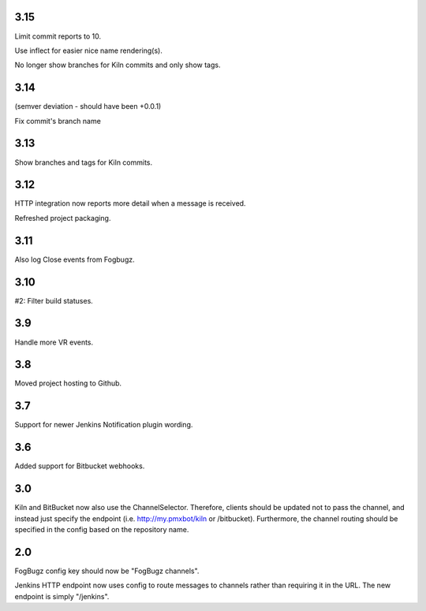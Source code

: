 3.15
====

Limit commit reports to 10.

Use inflect for easier nice name rendering(s).

No longer show branches for Kiln commits and only show tags.

3.14
====

(semver deviation - should have been +0.0.1)

Fix commit's branch name

3.13
====

Show branches and tags for Kiln commits.

3.12
====

HTTP integration now reports more detail when a message is
received.

Refreshed project packaging.

3.11
====

Also log Close events from Fogbugz.

3.10
====

#2: Filter build statuses.

3.9
===

Handle more VR events.

3.8
===

Moved project hosting to Github.

3.7
===

Support for newer Jenkins Notification plugin wording.

3.6
===

Added support for Bitbucket webhooks.

3.0
===

Kiln and BitBucket now also use the ChannelSelector. Therefore, clients
should be updated not to pass the channel, and instead just specify the
endpoint (i.e. http://my.pmxbot/kiln or /bitbucket). Furthermore, the channel
routing should be specified in the config based on the repository name.

2.0
===

FogBugz config key should now be "FogBugz channels".

Jenkins HTTP endpoint now uses config to route messages to channels rather
than requiring it in the URL. The new endpoint is simply "/jenkins".
